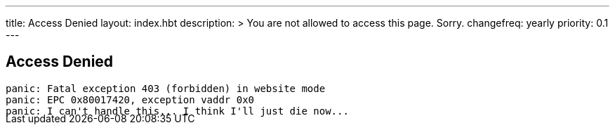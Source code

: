 ---
title: Access Denied
layout: index.hbt
description: >
  You are not allowed to access this page. Sorry.
changefreq: yearly
priority: 0.1
---
++++
<div class="row">
	<div class="col-md-6 col-md-offset-3" style="margin-bottom:-20px;">
++++

== Access Denied

[source,bash]
----
panic: Fatal exception 403 (forbidden) in website mode
panic: EPC 0x80017420, exception vaddr 0x0
panic: I can't handle this... I think I'll just die now...
----

++++
</div>
</div>
++++
